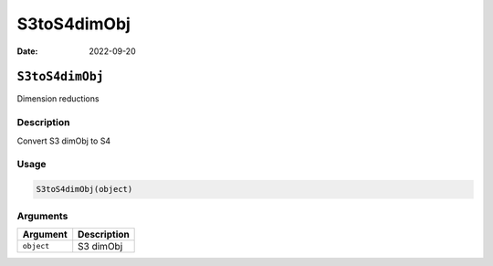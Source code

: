 ============
S3toS4dimObj
============

:Date: 2022-09-20

``S3toS4dimObj``
================

Dimension reductions

Description
-----------

Convert S3 dimObj to S4

Usage
-----

.. code:: r

   S3toS4dimObj(object)

Arguments
---------

========== ===========
Argument   Description
========== ===========
``object`` S3 dimObj
========== ===========
